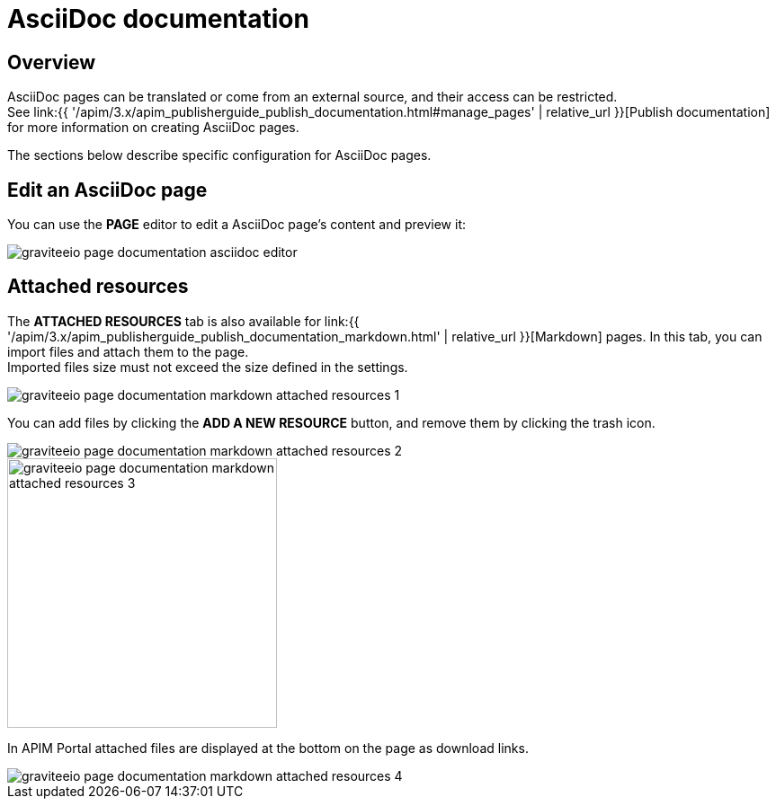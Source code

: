 = AsciiDoc documentation
:page-sidebar: apim_3_x_sidebar
:page-permalink: apim/3.x/apim_publisherguide_publish_documentation_asciidoc.html
:page-folder: apim/user-guide/publisher
:page-layout: apim3x

== Overview

AsciiDoc pages can be translated or come from an external source, and their access can be restricted. +
See link:{{ '/apim/3.x/apim_publisherguide_publish_documentation.html#manage_pages' | relative_url }}[Publish documentation] for more information on creating AsciiDoc pages.

The sections below describe specific configuration for AsciiDoc pages.

== Edit an AsciiDoc page

You can use the *PAGE* editor to edit a AsciiDoc page's content and preview it:

image::{% link images/apim/3.x/api-publisher-guide/documentation/graviteeio-page-documentation-asciidoc-editor.png %}[]

== Attached resources
The *ATTACHED RESOURCES* tab is also available for link:{{ '/apim/3.x/apim_publisherguide_publish_documentation_markdown.html' | relative_url }}[Markdown] pages. In this tab, you can import files and attach them to the page. +
Imported files size must not exceed the size defined in the settings.

image::{% link images/apim/3.x/api-publisher-guide/documentation/graviteeio-page-documentation-markdown-attached-resources-1.png %}[]

You can add files by clicking the *ADD A NEW RESOURCE* button, and remove them by clicking the trash icon.

image::{% link images/apim/3.x/api-publisher-guide/documentation/graviteeio-page-documentation-markdown-attached-resources-2.png %}[]
image::{% link images/apim/3.x/api-publisher-guide/documentation/graviteeio-page-documentation-markdown-attached-resources-3.png %}[,300]

In APIM Portal attached files are displayed at the bottom on the page as download links.

image::{% link images/apim/3.x/api-publisher-guide/documentation/graviteeio-page-documentation-markdown-attached-resources-4.png %}[]
